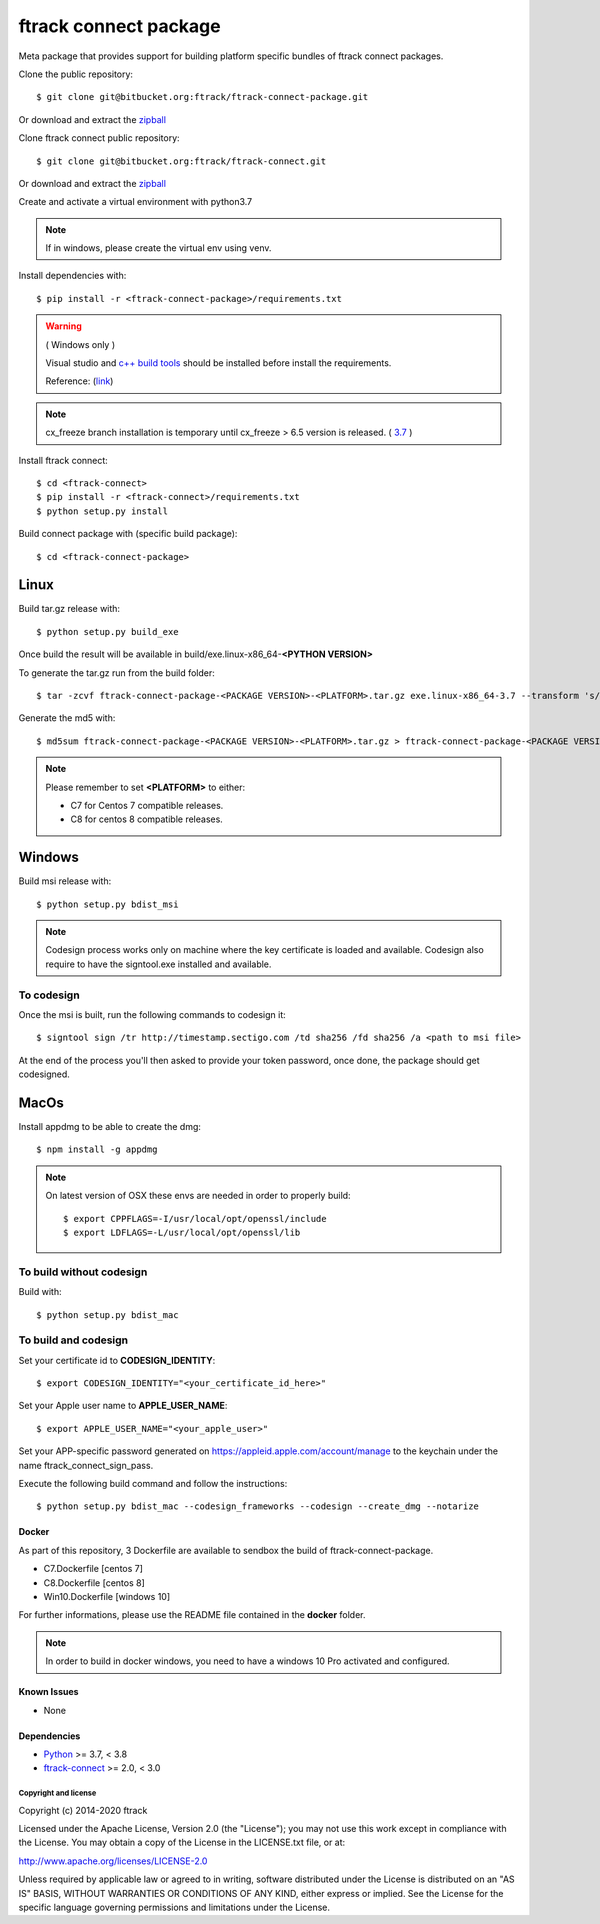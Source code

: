 ..
    :copyright: Copyright (c) 2014-2021 ftrack


######################
ftrack connect package
######################

Meta package that provides support for building platform specific bundles of ftrack connect packages.


Clone the public repository::

    $ git clone git@bitbucket.org:ftrack/ftrack-connect-package.git

Or download and extract the
`zipball <https://bitbucket.org/ftrack/ftrack-connect-package/get/master.zip>`_

Clone ftrack connect public repository::

    $ git clone git@bitbucket.org:ftrack/ftrack-connect.git

Or download and extract the
`zipball <https://bitbucket.org/ftrack/ftrack-connect/get/master.zip>`_


Create and activate a virtual environment with python3.7

.. note::

    If in windows, please create the virtual env using venv.


Install dependencies with::

    $ pip install -r <ftrack-connect-package>/requirements.txt

.. warning::

    ( Windows only )

    Visual studio and `c++ build tools <https://visualstudio.microsoft.com/downloads/#build-tools-for-visual-studio-2019>`_ should be installed before install the requirements.

    Reference: (`link <https://stackoverflow.com/questions/40018405/cannot-open-include-file-io-h-no-such-file-or-directory>`_)

.. note::

    cx_freeze branch installation is temporary until cx_freeze > 6.5 version is released. ( `3.7 <https://github.com/marcelotduarte/cx_Freeze/pull/887>`_ )

Install ftrack connect::

    $ cd <ftrack-connect>
    $ pip install -r <ftrack-connect>/requirements.txt
    $ python setup.py install

Build connect package with (specific build package)::

        $ cd <ftrack-connect-package>



Linux
-----

Build tar.gz release with::

    $ python setup.py build_exe



Once build the result will be available in build/exe.linux-x86_64-**<PYTHON VERSION>**

To generate the tar.gz run from the build folder::

    $ tar -zcvf ftrack-connect-package-<PACKAGE VERSION>-<PLATFORM>.tar.gz exe.linux-x86_64-3.7 --transform 's/exe.linux-x86_64-3.7/ftrack-connect-package/'


Generate the md5 with::

    $ md5sum ftrack-connect-package-<PACKAGE VERSION>-<PLATFORM>.tar.gz > ftrack-connect-package-<PACKAGE VERSION>-<PLATFORM>.tar.gz.md5


.. note::

    Please remember to set **<PLATFORM>** to either:

    * C7 for Centos 7 compatible releases.
    * C8 for centos 8 compatible releases.



Windows
-------

Build msi release with::

    $ python setup.py bdist_msi


.. note::

    Codesign process works only on machine where the key certificate is loaded and available.
    Codesign also require to have the signtool.exe installed and available.


To codesign
...........


Once the msi is built, run the following commands to codesign it::

    $ signtool sign /tr http://timestamp.sectigo.com /td sha256 /fd sha256 /a <path to msi file>

At the end of the process you'll then asked to provide your token password, once done, the package should get codesigned.


MacOs
-----

Install appdmg to be able to create the dmg::

    $ npm install -g appdmg

.. note::

    On latest version of OSX these envs are needed in order to properly build::

        $ export CPPFLAGS=-I/usr/local/opt/openssl/include
        $ export LDFLAGS=-L/usr/local/opt/openssl/lib


To build without codesign
.........................

Build with::

    $ python setup.py bdist_mac


To build and codesign
.....................

Set your certificate id to **CODESIGN_IDENTITY**::

    $ export CODESIGN_IDENTITY="<your_certificate_id_here>"

Set your Apple user name to **APPLE_USER_NAME**::

    $ export APPLE_USER_NAME="<your_apple_user>"

Set your APP-specific password generated on https://appleid.apple.com/account/manage to the keychain under the name ftrack_connect_sign_pass.

Execute the following build command and follow the instructions::

    $ python setup.py bdist_mac --codesign_frameworks --codesign --create_dmg --notarize



Docker
======

As part of this repository, 3 Dockerfile are available to sendbox the build of ftrack-connect-package.

* C7.Dockerfile    [centos 7]
* C8.Dockerfile    [centos 8]
* Win10.Dockerfile [windows 10]

For further informations, please use the README file contained in the **docker** folder.

.. note::

    In order to build in docker windows, you need to have a windows 10 Pro activated and configured.


Known Issues
============

* None

Dependencies
============

* `Python <http://python.org>`_ >= 3.7, < 3.8
* `ftrack-connect <https://bitbucket.org/ftrack/ftrack-connect>`_ >= 2.0, < 3.0

*********************
Copyright and license
*********************

Copyright (c) 2014-2020 ftrack

Licensed under the Apache License, Version 2.0 (the "License"); you may not use
this work except in compliance with the License. You may obtain a copy of the
License in the LICENSE.txt file, or at:

http://www.apache.org/licenses/LICENSE-2.0

Unless required by applicable law or agreed to in writing, software distributed
under the License is distributed on an "AS IS" BASIS, WITHOUT WARRANTIES OR
CONDITIONS OF ANY KIND, either express or implied. See the License for the
specific language governing permissions and limitations under the License.
